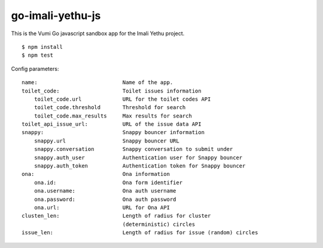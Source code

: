 go-imali-yethu-js
=================

|travis|_

This is the Vumi Go javascript sandbox app for the Imali Yethu project.

::

    $ npm install
    $ npm test

Config parameters:

::

    name:                           Name of the app.
    toilet_code:                    Toilet issues information
        toilet_code.url             URL for the toilet codes API
        toilet_code.threshold       Threshold for search
        toilet_code.max_results     Max results for search
    toilet_api_issue_url:           URL of the issue data API
    snappy:                         Snappy bouncer information
        snappy.url                  Snappy bouncer URL
        snappy.conversation         Snappy conversation to submit under
        snappy.auth_user            Authentication user for Snappy bouncer
        snappy.auth_token           Authentication token for Snappy bouncer
    ona:                            Ona information
        ona.id:                     Ona form identifier
        ona.username:               Ona auth username
        ona.password:               Ona auth password
        ona.url:                    URL for Ona API
    clusten_len:                    Length of radius for cluster 
                                    (deterministic) circles
    issue_len:                      Length of radius for issue (random) circles

.. |travis| image:: https://travis-ci.org/praekelt/go-imali-yethu-js.svg?branch=develop
.. _travis: https://travis-ci.org/praekelt/go-imali-yethu-js
